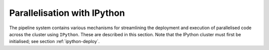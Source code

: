 .. _parallelisation-docs:

============================
Parallelisation with IPython
============================

The pipeline system contains various mechanisms for streamlining the
deployment and execution of parallelised code across the cluster using
``IPython``. These are described in this section. Note that the IPython
cluster must first be initialised; see section :ref:`ipython-deploy`.
